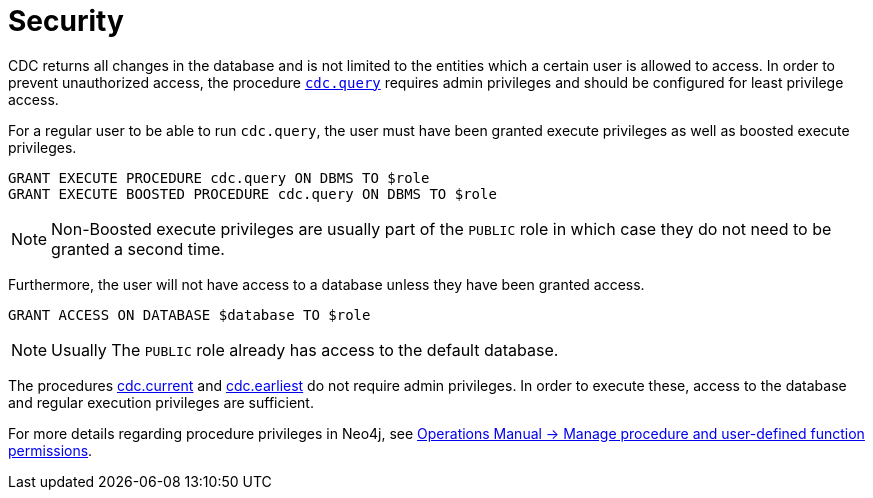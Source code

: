 [[security]]
= Security
:description: Security considerations when using CDC.

CDC returns all changes in the database and is not limited to the entities which a certain user is allowed to access.
In order to prevent unauthorized access, the procedure xref:procedures/query.adoc[`cdc.query`] requires admin privileges and should be configured for least privilege access.

For a regular user to be able to run `cdc.query`, the user must have been granted execute privileges as well as boosted execute privileges.
[source, cypher]
----
GRANT EXECUTE PROCEDURE cdc.query ON DBMS TO $role
GRANT EXECUTE BOOSTED PROCEDURE cdc.query ON DBMS TO $role
----

[NOTE]
====
Non-Boosted execute privileges are usually part of the `PUBLIC` role in which case they do not need to be granted a second time.
====

Furthermore, the user will not have access to a database unless they have been granted access.
[source, cypher]
----
GRANT ACCESS ON DATABASE $database TO $role
----
[NOTE]
====
Usually The `PUBLIC` role already has access to the default database.
====

The procedures xref:procedures/current.adoc[cdc.current] and xref:procedures/earliest.adoc[cdc.earliest] do not require admin privileges. In order to execute these, access to the database and regular execution privileges are sufficient.

For more details regarding procedure privileges in Neo4j, see link:{neo4j-docs-base-uri}/operations-manual/{page-version}/authentication-authorization/manage-execute-permissions[Operations Manual -> Manage procedure and user-defined function permissions].